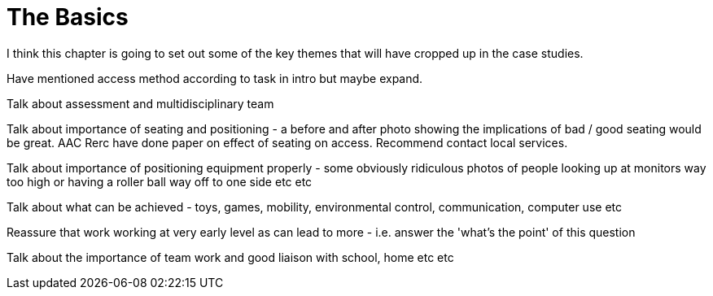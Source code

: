 = The Basics

I think this chapter is going to set out some of the key themes that will have cropped up in the case studies.

Have mentioned access method according to task in intro but maybe expand.

Talk about assessment and multidisciplinary team

Talk about importance of seating and positioning - a before and after photo showing the implications of bad / good seating would be great. AAC Rerc have done paper on effect of seating on access.  Recommend contact local services.

Talk about importance of positioning equipment properly - some obviously ridiculous photos of people looking up at monitors way too high or having a roller ball way off to one side etc etc

Talk about what can be achieved - toys, games, mobility, environmental control, communication, computer use etc

Reassure that work working at very early level as can lead to more - i.e. answer the 'what's the point' of this question

Talk about the importance of team work and good liaison with school, home etc etc